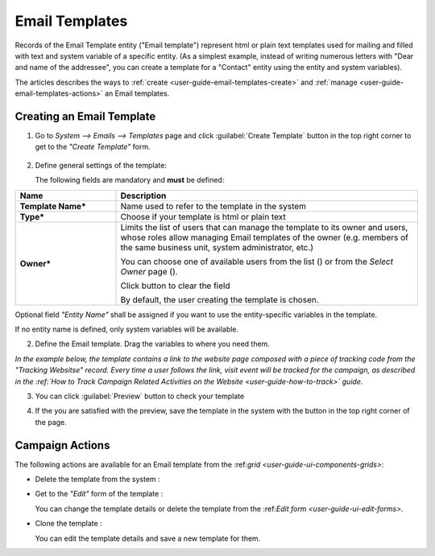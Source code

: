 
.. _user-guide-email-templates:

Email Templates
===============

Records of the Email Template entity ("Email template") represent html or plain text templates used for
mailing and filled with text and system variable of a specific entity. 
(As a simplest example, instead of writing numerous letters with "Dear and name of the addressee", you 
can create a template for a "Contact" entity using the entity and system variables).

The articles describes the ways to :ref:`create <user-guide-email-templates-create>` and 
:ref:`manage <user-guide-email-templates-actions>` an Email templates. 


.. _user-guide-email-templates-create:

Creating an Email Template
---------------------------

1. Go to *System --> Emails --> Templates* page and click :guilabel:`Create Template` button in the top right corner to 
   get to the *"Create Template"* form.
   
  |email_template_create|

2. Define general settings of the template:

   The following fields are mandatory and **must** be defined:
  
.. csv-table::
  :header: "**Name**","**Description**"
  :widths: 10, 30

  "**Template Name***","Name used to refer to the template in the system"
  "**Type***","Choose if your template is html or plain text"
  "**Owner***","Limits the list of users that can manage the template to its owner and users, whose roles allow managing 
  Email templates of the owner (e.g. members of the same business unit, system administrator, etc.)
  
  You can  choose one of available users from the list (|Bdropdown|) or from the *Select Owner* page (|BGotoPage|).

  Click |BCrLOwnerClear| button to clear the field
  
  By default, the user creating the template is chosen."
 
Optional field *"Entity Name"* shall be assigned if you want to use the entity-specific variables in the template.

If no entity name is defined, only system variables will be available.

2. Define the Email template. Drag the variables to where you need them.

.. image:: ./img/marketing/email_template_ex.png

*In the example below, the template contains a link to the website page composed with a piece of tracking code from the
"Tracking Websitse" record. Every time a user follows the link, visit event will be tracked for the campaign, as 
described in the :ref:`How to Track Campaign Related Activities on the Website <user-guide-how-to-track>` guide.*   

3. You can click :guilabel:`Preview` button to check your template

.. image:: ./img/marketing/email_template_preview.png

4. If the you are satisfied with the preview, save the template in the system with the button in the top right corner of
   the page.


.. _user-guide-email-templates-actions:

Campaign Actions
----------------

The following actions are available for an Email template from the \:ref:`grid <user-guide-ui-components-grids>`\:

.. image:: ./img/marketing/email_template_actions.png

- Delete the template from the system : |IcDelete| 

- Get to the *"Edit"* form of the template : |IcEdit| 
  
  You can change the template details or delete the template from the \:ref:`Edit form <user-guide-ui-edit-forms>`\.

- Clone the  template :  |IcClone|
  
  You can edit the template details and save a new template for them.  

  
.. |IcDelete| image:: ./img/buttons/IcDelete.png
   :align: middle

.. |IcEdit| image:: ./img/buttons/IcEdit.png
   :align: middle
   
.. |IcClone| image:: ./img/buttons/IcClone.png
   :align: middle
   
.. |BGotoPage| image:: ./img/buttons/BGotoPage.png
   :align: middle
   
.. |Bdropdown| image:: ./img/buttons/Bdropdown.png
   :align: middle

.. |BCrLOwnerClear| image:: ./img/buttons/BCrLOwnerClear.png
   :align: middle
   
.. |email_template_create| image:: ./img/marketing/email_template_create.png